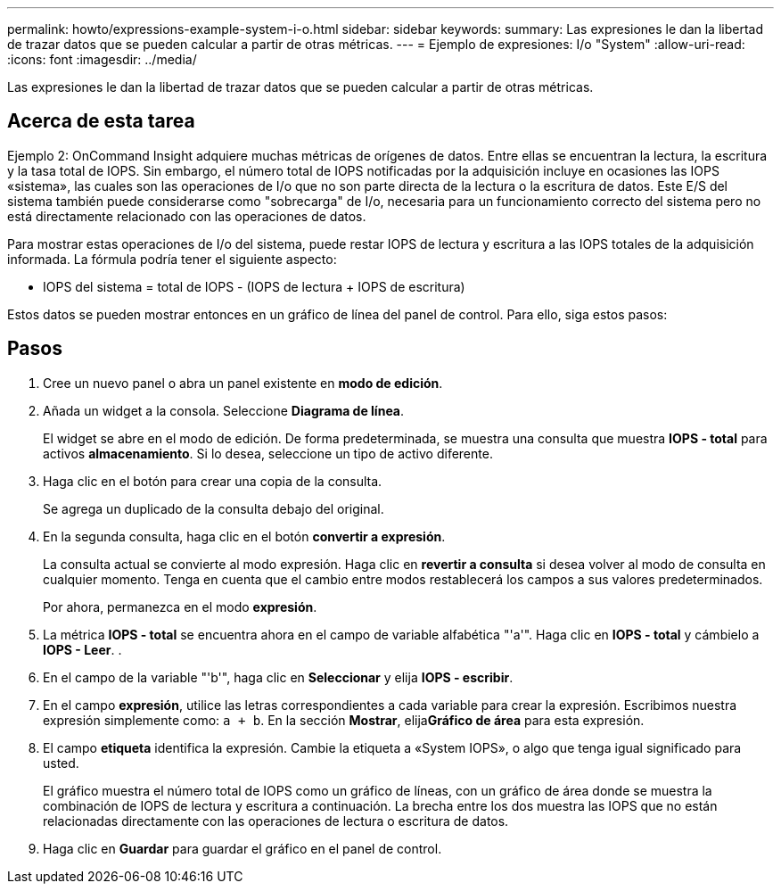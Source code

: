 ---
permalink: howto/expressions-example-system-i-o.html 
sidebar: sidebar 
keywords:  
summary: Las expresiones le dan la libertad de trazar datos que se pueden calcular a partir de otras métricas. 
---
= Ejemplo de expresiones: I/o "System"
:allow-uri-read: 
:icons: font
:imagesdir: ../media/


[role="lead"]
Las expresiones le dan la libertad de trazar datos que se pueden calcular a partir de otras métricas.



== Acerca de esta tarea

Ejemplo 2: OnCommand Insight adquiere muchas métricas de orígenes de datos. Entre ellas se encuentran la lectura, la escritura y la tasa total de IOPS. Sin embargo, el número total de IOPS notificadas por la adquisición incluye en ocasiones las IOPS «sistema», las cuales son las operaciones de I/o que no son parte directa de la lectura o la escritura de datos. Este E/S del sistema también puede considerarse como "sobrecarga" de I/o, necesaria para un funcionamiento correcto del sistema pero no está directamente relacionado con las operaciones de datos.

Para mostrar estas operaciones de I/o del sistema, puede restar IOPS de lectura y escritura a las IOPS totales de la adquisición informada. La fórmula podría tener el siguiente aspecto:

* IOPS del sistema = total de IOPS - (IOPS de lectura + IOPS de escritura)


Estos datos se pueden mostrar entonces en un gráfico de línea del panel de control. Para ello, siga estos pasos:



== Pasos

. Cree un nuevo panel o abra un panel existente en *modo de edición*.
. Añada un widget a la consola. Seleccione *Diagrama de línea*.
+
El widget se abre en el modo de edición. De forma predeterminada, se muestra una consulta que muestra *IOPS - total* para activos *almacenamiento*. Si lo desea, seleccione un tipo de activo diferente.

. Haga clic en el botón para crear una copia de la consulta.
+
Se agrega un duplicado de la consulta debajo del original.

. En la segunda consulta, haga clic en el botón *convertir a expresión*.
+
La consulta actual se convierte al modo expresión. Haga clic en *revertir a consulta* si desea volver al modo de consulta en cualquier momento. Tenga en cuenta que el cambio entre modos restablecerá los campos a sus valores predeterminados.

+
Por ahora, permanezca en el modo *expresión*.

. La métrica *IOPS - total* se encuentra ahora en el campo de variable alfabética "'a'". Haga clic en *IOPS - total* y cámbielo a *IOPS - Leer*. .
. En el campo de la variable "'b'", haga clic en *Seleccionar* y elija *IOPS - escribir*.
. En el campo *expresión*, utilice las letras correspondientes a cada variable para crear la expresión. Escribimos nuestra expresión simplemente como: `a + b`. En la sección *Mostrar*, elija**Gráfico de área** para esta expresión.
. El campo *etiqueta* identifica la expresión. Cambie la etiqueta a «System IOPS», o algo que tenga igual significado para usted.
+
El gráfico muestra el número total de IOPS como un gráfico de líneas, con un gráfico de área donde se muestra la combinación de IOPS de lectura y escritura a continuación. La brecha entre los dos muestra las IOPS que no están relacionadas directamente con las operaciones de lectura o escritura de datos.

. Haga clic en *Guardar* para guardar el gráfico en el panel de control.

